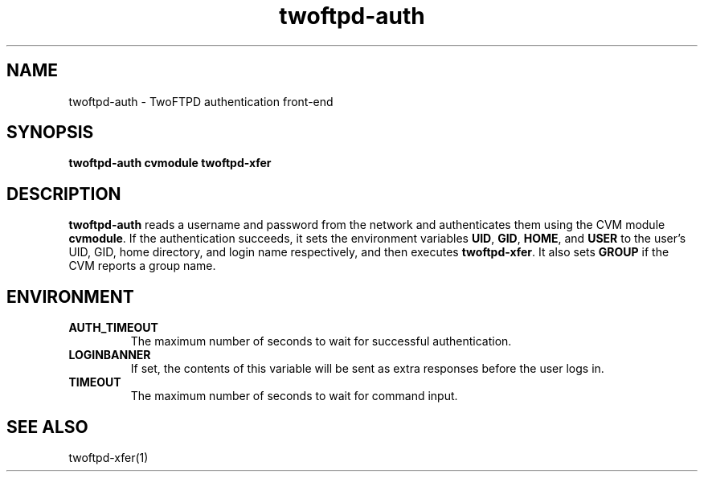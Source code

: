 .TH twoftpd-auth 1
.SH NAME
twoftpd-auth \- TwoFTPD authentication front-end
.SH SYNOPSIS
.B twoftpd-auth
.B cvmodule
.B twoftpd-xfer
.SH DESCRIPTION
.B twoftpd-auth
reads a username and password from the network and authenticates them
using the CVM module
.BR cvmodule .
If the authentication succeeds, it sets the environment variables
.BR UID ,
.BR GID ,
.BR HOME ,
and
.B USER
to the user's UID, GID, home directory, and login name respectively,
and then executes
.BR twoftpd-xfer .
It also sets
.B GROUP
if the CVM reports a group name.
.SH ENVIRONMENT
.TP
.B AUTH_TIMEOUT
The maximum number of seconds to wait for successful authentication.
.TP
.B LOGINBANNER
If set, the contents of this variable will be sent as extra responses
before the user logs in.
.TP
.B TIMEOUT
The maximum number of seconds to wait for command input.
.SH SEE ALSO
twoftpd-xfer(1)
